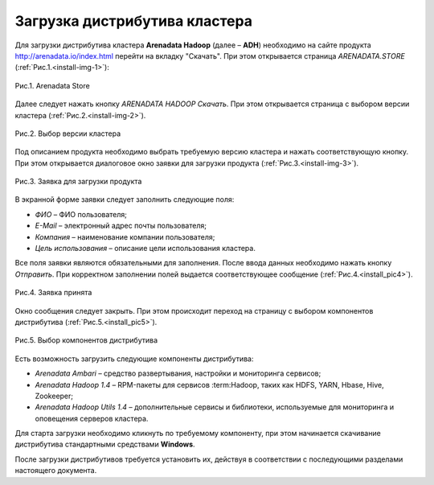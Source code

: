 Загрузка дистрибутива кластера
==============================


Для загрузки дистрибутива кластера **Arenadata Hadoop** (далее – **ADH**) необходимо на сайте продукта http://arenadata.io/index.html перейти на вкладку "Скачать". При этом открывается страница *ARENADATA.STORE* (:ref:`Рис.1.<install-img-1>`):

.. _install-img-1:

.. figure:: /imgs/install_pic1.*
   :align: center
   
   Рис.1. Arenadata Store


Далее следует нажать кнопку *ARENADATA HADOOP Скачать*. При этом открывается страница с выбором версии кластера (:ref:`Рис.2.<install-img-2>`).

.. _install-img-2:

.. figure:: /imgs/install_pic2.*
   :align: center
   
   Рис.2. Выбор версии кластера


Под описанием продукта необходимо выбрать требуемую версию кластера и нажать соответствующую кнопку. При этом открывается диалоговое окно заявки для загрузки продукта (:ref:`Рис.3.<install-img-3>`).

.. _install-img-3:

.. figure:: /imgs/install_pic3.*
   :scale: 50 %
   :align: center

   Рис.3. Заявка для загрузки продукта
    
    
В экранной форме заявки следует заполнить следующие поля:

+ *ФИО* – ФИО пользователя;
+ *E-Mail* – электронный адрес почты пользователя;
+ *Компания* – наименование компании пользователя;
+ *Цель использования* – описание цели использования кластера.


Все поля заявки являются обязательными для заполнения. После ввода данных необходимо нажать кнопку *Отправить*. При корректном заполнении полей выдается соответствующее сообщение (:ref:`Рис.4.<install_pic4>`).

.. _install_pic4:

.. figure:: /imgs/install_pic4.*
   :align: center
   
   Рис.4. Заявка принята
    

Окно сообщения следует закрыть. При этом происходит переход на страницу с выбором компонентов дистрибутива (:ref:`Рис.5.<install_pic5>`).

.. _install_pic5:

.. figure:: /imgs/install_pic5.*
   :align: center
   
   Рис.5. Выбор компонентов дистрибутива


Есть возможность загрузить следующие компоненты дистрибутива:

+ *Arenadata Ambari* – средство развертывания, настройки и мониторинга сервисов;
+ *Arenadata Hadoop 1.4* – RPM-пакеты для сервисов :term:Hadoop, таких как HDFS, YARN, Hbase, Hive, Zookeeper;
+ *Arenadata Hadoop Utils 1.4* – дополнительные сервисы и библиотеки, используемые для мониторинга и оповещения серверов кластера.


Для старта загрузки необходимо кликнуть по требуемому компоненту, при этом начинается скачивание дистрибутива стандартными средствами **Windows**.

После загрузки дистрибутивов требуется установить их, действуя в соответствии с последующими разделами настоящего документа.




